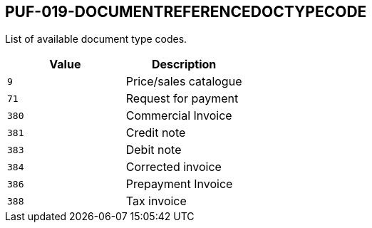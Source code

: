 == PUF-019-DOCUMENTREFERENCEDOCTYPECODE

List of available document type codes.

|===
|Value |Description

|`9`
|Price/sales catalogue

|`71`
|Request for payment

|`380`
|Commercial Invoice

|`381`
|Credit note

|`383`
|Debit note

|`384`
|Corrected invoice

|`386`
|Prepayment Invoice

|`388`
|Tax invoice

|===


